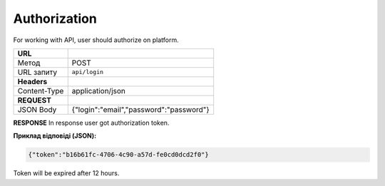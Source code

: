 =================
**Authorization**
=================

For working with API, user should authorize on platform.

+---------------+--------------------------------------------------------------+
|   **URL**     |                                                              |
+---------------+--------------------------------------------------------------+
|    Метод      |                         POST                                 |
+---------------+--------------------------------------------------------------+
|   URL запиту  |                        ``api/login``                         |
+---------------+--------------------------------------------------------------+
| **Headers**   |                                                              |
+---------------+--------------------------------------------------------------+
| Content-Type  |                    application/json                          |
+---------------+--------------------------------------------------------------+
|  **REQUEST**  |                                                              |
+---------------+--------------------------------------------------------------+
| JSON Body     |          {"login":"email","password":"password"}             |
+---------------+--------------------------------------------------------------+

**RESPONSE**
In response user got authorization token.

**Приклад відповіді (JSON):**

.. code:: json

  {"token":"b16b61fc-4706-4c90-a57d-fe0cd0dcd2f0"}

Token will be expired after 12 hours.